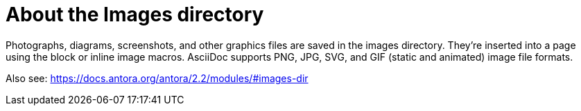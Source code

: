 = About the Images directory
Photographs, diagrams, screenshots, and other graphics files are saved in the images directory. They’re inserted into a page using the block or inline image macros. AsciiDoc supports PNG, JPG, SVG, and GIF (static and animated) image file formats.

Also see: https://docs.antora.org/antora/2.2/modules/#images-dir